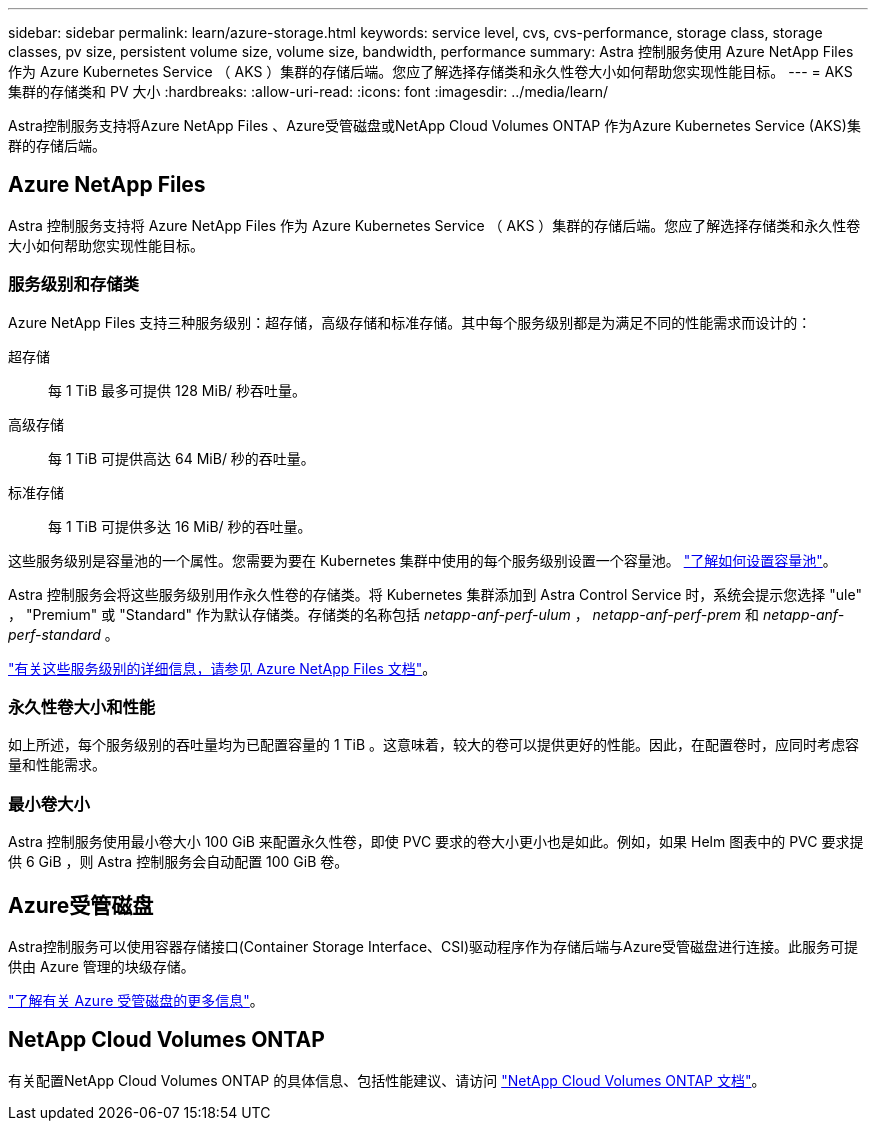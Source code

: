 ---
sidebar: sidebar 
permalink: learn/azure-storage.html 
keywords: service level, cvs, cvs-performance, storage class, storage classes, pv size, persistent volume size, volume size, bandwidth, performance 
summary: Astra 控制服务使用 Azure NetApp Files 作为 Azure Kubernetes Service （ AKS ）集群的存储后端。您应了解选择存储类和永久性卷大小如何帮助您实现性能目标。 
---
= AKS 集群的存储类和 PV 大小
:hardbreaks:
:allow-uri-read: 
:icons: font
:imagesdir: ../media/learn/


[role="lead"]
Astra控制服务支持将Azure NetApp Files 、Azure受管磁盘或NetApp Cloud Volumes ONTAP 作为Azure Kubernetes Service (AKS)集群的存储后端。



== Azure NetApp Files

Astra 控制服务支持将 Azure NetApp Files 作为 Azure Kubernetes Service （ AKS ）集群的存储后端。您应了解选择存储类和永久性卷大小如何帮助您实现性能目标。



=== 服务级别和存储类

Azure NetApp Files 支持三种服务级别：超存储，高级存储和标准存储。其中每个服务级别都是为满足不同的性能需求而设计的：

超存储:: 每 1 TiB 最多可提供 128 MiB/ 秒吞吐量。
高级存储:: 每 1 TiB 可提供高达 64 MiB/ 秒的吞吐量。
标准存储:: 每 1 TiB 可提供多达 16 MiB/ 秒的吞吐量。


这些服务级别是容量池的一个属性。您需要为要在 Kubernetes 集群中使用的每个服务级别设置一个容量池。 link:../get-started/set-up-microsoft-azure-with-anf.html["了解如何设置容量池"]。

Astra 控制服务会将这些服务级别用作永久性卷的存储类。将 Kubernetes 集群添加到 Astra Control Service 时，系统会提示您选择 "ule" ， "Premium" 或 "Standard" 作为默认存储类。存储类的名称包括 _netapp-anf-perf-ulum_ ， _netapp-anf-perf-prem_ 和 _netapp-anf-perf-standard_ 。

https://docs.microsoft.com/en-us/azure/azure-netapp-files/azure-netapp-files-service-levels["有关这些服务级别的详细信息，请参见 Azure NetApp Files 文档"^]。



=== 永久性卷大小和性能

如上所述，每个服务级别的吞吐量均为已配置容量的 1 TiB 。这意味着，较大的卷可以提供更好的性能。因此，在配置卷时，应同时考虑容量和性能需求。



=== 最小卷大小

Astra 控制服务使用最小卷大小 100 GiB 来配置永久性卷，即使 PVC 要求的卷大小更小也是如此。例如，如果 Helm 图表中的 PVC 要求提供 6 GiB ，则 Astra 控制服务会自动配置 100 GiB 卷。



== Azure受管磁盘

Astra控制服务可以使用容器存储接口(Container Storage Interface、CSI)驱动程序作为存储后端与Azure受管磁盘进行连接。此服务可提供由 Azure 管理的块级存储。

https://docs.microsoft.com/en-us/azure/virtual-machines/managed-disks-overview["了解有关 Azure 受管磁盘的更多信息"^]。



== NetApp Cloud Volumes ONTAP

有关配置NetApp Cloud Volumes ONTAP 的具体信息、包括性能建议、请访问 https://docs.netapp.com/us-en/cloud-manager-cloud-volumes-ontap/["NetApp Cloud Volumes ONTAP 文档"^]。
